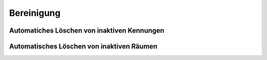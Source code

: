 Bereinigung
===========

Automatiches Löschen von inaktiven Kennungen
--------------------------------------------

Automatisches Löschen von inaktiven Räumen
------------------------------------------
